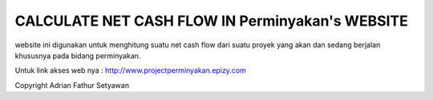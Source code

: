 ###################
 CALCULATE NET CASH FLOW IN Perminyakan's WEBSITE
###################

website ini digunakan untuk menghitung suatu net cash flow dari suatu proyek yang akan dan sedang berjalan khususnya pada bidang perminyakan.

Untuk link akses web nya :
http://www.projectperminyakan.epizy.com

Copyright Adrian Fathur Setyawan
